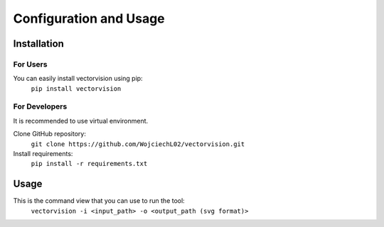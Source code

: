 Configuration and Usage
=======================

Installation
------------
For Users
_________
You can easily install vectorvision using pip:
    ``pip install vectorvision``

For Developers
______________
It is recommended to use virtual environment.

Clone GitHub repository:
    ``git clone https://github.com/WojciechL02/vectorvision.git``

Install requirements:
    ``pip install -r requirements.txt``

Usage
-----

This is the command view that you can use to run the tool:
    ``vectorvision -i <input_path> -o <output_path (svg format)>``
